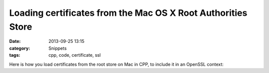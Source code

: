 Loading certificates from the Mac OS X Root Authorities Store
=============================================================

:date: 2013-09-25 13:15
:category: Snippets
:tags: cpp, code, certificate, ssl

Here is how you load certificates from the root store on Mac in CPP, to include it in an OpenSSL context:

.. code-include:: cpp/cacerts-mac.cpp
    :lexer: cpp


